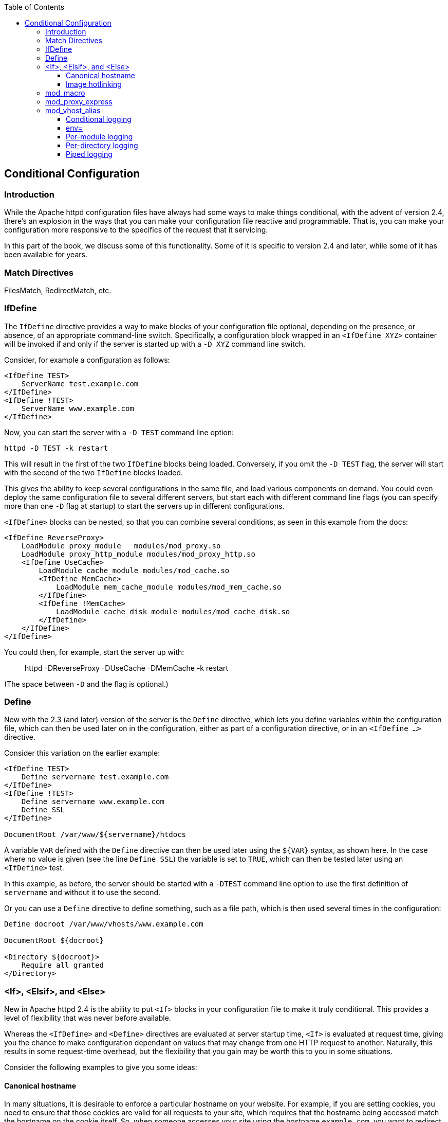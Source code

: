 [book]
:doctype: book
:toclevels: 3
:toc: 

[[conditional-configuration]]
== Conditional Configuration

[[introduction]]
=== Introduction

While the Apache httpd configuration files have always had some ways to
make things conditional, with the advent of version 2.4, there's an
explosion in the ways that you can make your configuration file reactive
and programmable. That is, you can make your configuration more
responsive to the specifics of the request that it servicing.

In this part of the book, we discuss some of this functionality. Some of
it is specific to version 2.4 and later, while some of it has been
available for years.

[[match-directive]]
=== Match Directives

FilesMatch, RedirectMatch, etc.

[[ifdefine]]
=== IfDefine

The `IfDefine` directive provides a way to make blocks of your
configuration file optional, depending on the presence, or absence, of
an appropriate command-line switch. Specifically, a configuration block
wrapped in an `<IfDefine XYZ>` container will be invoked if and only if
the server is started up with a `-D XYZ` command line switch.

Consider, for example a configuration as follows:

....
<IfDefine TEST>
    ServerName test.example.com
</IfDefine>
<IfDefine !TEST>
    ServerName www.example.com
</IfDefine>
....

Now, you can start the server with a `-D TEST` command line option:

....
httpd -D TEST -k restart
....

This will result in the first of the two `IfDefine` blocks being loaded.
Conversely, if you omit the `-D TEST` flag, the server will start with
the second of the two `IfDefine` blocks loaded.

This gives the ability to keep several configurations in the same file,
and load various components on demand. You could even deploy the same
configuration file to several different servers, but start each with
different command line flags (you can specify more than one `-D` flag at
startup) to start the servers up in different configurations.

`<IfDefine>` blocks can be nested, so that you can combine several
conditions, as seen in this example from the docs:

....
<IfDefine ReverseProxy>
    LoadModule proxy_module   modules/mod_proxy.so
    LoadModule proxy_http_module modules/mod_proxy_http.so
    <IfDefine UseCache>
        LoadModule cache_module modules/mod_cache.so
        <IfDefine MemCache>
            LoadModule mem_cache_module modules/mod_mem_cache.so
        </IfDefine>
        <IfDefine !MemCache>
            LoadModule cache_disk_module modules/mod_cache_disk.so
        </IfDefine>
    </IfDefine>
</IfDefine>
....

You could then, for example, start the server up with:

_____________________________________________________
httpd -DReverseProxy -DUseCache -DMemCache -k restart
_____________________________________________________

(The space between `-D` and the flag is optional.)

[[define]]
=== Define

New with the 2.3 (and later) version of the server is the `Define`
directive, which lets you define variables within the configuration
file, which can then be used later on in the configuration, either as
part of a configuration directive, or in an `<IfDefine ...>` directive.

Consider this variation on the earlier example:

....
<IfDefine TEST>
    Define servername test.example.com
</IfDefine>
<IfDefine !TEST>
    Define servername www.example.com
    Define SSL
</IfDefine>

DocumentRoot /var/www/${servername}/htdocs
....

A variable `VAR` defined with the `Define` directive can then be used
later using the `${VAR}` syntax, as shown here. In the case where no
value is given (see the line `Define SSL`) the variable is set to
`TRUE`, which can then be tested later using an `<IfDefine>` test.

In this example, as before, the server should be started with a `-DTEST`
command line option to use the first definition of `servername` and
without it to use the second.

Or you can use a `Define` directive to define something, such as a file
path, which is then used several times in the configuration:

....
Define docroot /var/www/vhosts/www.example.com

DocumentRoot ${docroot}

<Directory ${docroot}>
    Require all granted
</Directory>
....

[[if-elsif-and-else]]
=== <If>, <Elsif>, and <Else>

New in Apache httpd 2.4 is the ability to put `<If>` blocks in your
configuration file to make it truly conditional. This provides a level
of flexibility that was never before available.

Whereas the `<IfDefine>` and `<Define>` directives are evaluated at
server startup time, `<If>` is evaluated at request time, giving you the
chance to make configuration dependant on values that may change from
one HTTP request to another. Naturally, this results in some
request-time overhead, but the flexibility that you gain may be worth
this to you in some situations.

Consider the following examples to give you some ideas:

[[canonical-hostname]]
==== Canonical hostname

In many situations, it is desirable to enforce a particular hostname on
your website. For example, if you are setting cookies, you need to
ensure that those cookies are valid for all requests to your site, which
requires that the hostname being accessed match the hostname on the
cookie itself. So, when someone accesses your site using the hostname
`example.com`, you want to redirect that request to use the hostname
`www.example.com`.

In previous versions of httpd, you may have used `mod_rewrite` to
perform this redirection, but `<If>` provides a more intuitive syntax:

....
# Compare the host name to example.com and 
# redirect to www.example.com if it matches
<If "%{HTTP_HOST} == 'example.com'">
    Redirect permanent / http://www.example.com/
</If>
....

[[image-hotlinking]]
==== Image hotlinking

You may wish to prevent another website from embedding your images in
their pages - so-called image hotlinking. This is usually done by
comparing the HTTP_REFERER variable on a request to these images to
ensure that the request originated within a page on your site:

....
# Images ...
<FilesMatch "\.(gif|jpe?g|png)$">
    # Check to see that the referer is right
    <If "%{HTTP_REFERER} !~ /example.com/" >
        Require all denied
    </If>
</FilesMatch>
....

[[mod_macro]]
=== mod_macro

`mod_macro` has been around for a while, but with the 2.4 version of the
server it is now one of the modules that comes with the server itself,
rather than being a third-party module obtained and installed
separately.

It provides the ability - as the name suggests - to create macros within
your configuration file, which can then be invoked multiple times, in
order to produce several similar configuration blocks. Parameters can be
provided to fill in the variables in those macros.

Macros are evaluated at server startup time, and the resulting
configuration is then loaded as though it was a static configuration
file on disk.

[[mod_proxy_express]]
=== mod_proxy_express

[[mod_vhost_alias]]
=== mod_vhost_alias

[[conditional-logging]]
==== Conditional logging

[[env]]
==== env=

[[per-module-logging]]
==== Per-module logging

[[per-directory-logging]]
==== Per-directory logging

[[piped-logging]]
==== Piped logging


